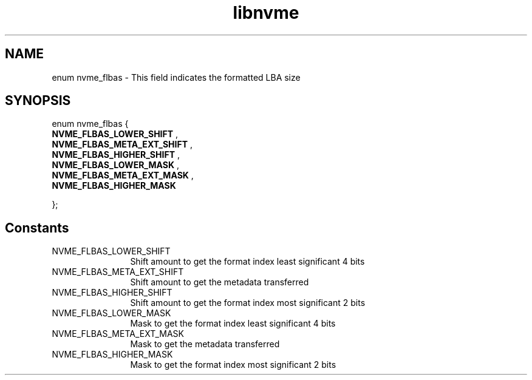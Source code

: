 .TH "libnvme" 9 "enum nvme_flbas" "April 2025" "API Manual" LINUX
.SH NAME
enum nvme_flbas \- This field indicates the formatted LBA size
.SH SYNOPSIS
enum nvme_flbas {
.br
.BI "    NVME_FLBAS_LOWER_SHIFT"
, 
.br
.br
.BI "    NVME_FLBAS_META_EXT_SHIFT"
, 
.br
.br
.BI "    NVME_FLBAS_HIGHER_SHIFT"
, 
.br
.br
.BI "    NVME_FLBAS_LOWER_MASK"
, 
.br
.br
.BI "    NVME_FLBAS_META_EXT_MASK"
, 
.br
.br
.BI "    NVME_FLBAS_HIGHER_MASK"

};
.SH Constants
.IP "NVME_FLBAS_LOWER_SHIFT" 12
Shift amount to get the format index least significant 4 bits
.IP "NVME_FLBAS_META_EXT_SHIFT" 12
Shift amount to get the metadata transferred
.IP "NVME_FLBAS_HIGHER_SHIFT" 12
Shift amount to get the format index most significant 2 bits
.IP "NVME_FLBAS_LOWER_MASK" 12
Mask to get the format index least significant 4 bits
.IP "NVME_FLBAS_META_EXT_MASK" 12
Mask to get the metadata transferred
.IP "NVME_FLBAS_HIGHER_MASK" 12
Mask to get the format index most significant 2 bits
